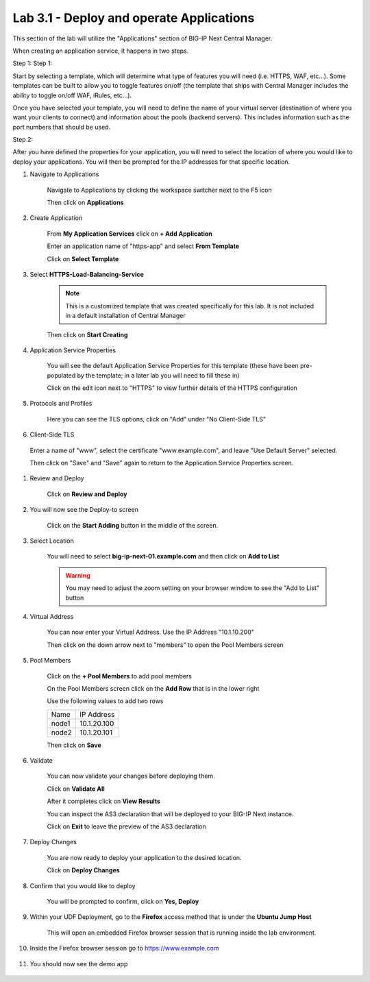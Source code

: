 Lab 3.1 - Deploy and operate Applications
=========================================

This section of the lab will utilize the "Applications" section of BIG-IP Next Central Manager.

When creating an application service, it happens in two steps.

Step 1:
Step 1:

Start by selecting a template, which will determine what type of features you will need (i.e. HTTPS, WAF, etc...). Some templates can be built to allow you to toggle features on/off (the template that ships with Central Manager includes the ability to toggle on/off WAF, iRules, etc...).

Once you have selected your template, you will need to define the name of your virtual server (destination of where you want your clients to connect) and information about the pools (backend servers).  This includes information such as the port numbers that should be used.  

Step 2: 

After you have defined the properties for your application, you will need to select the location of where you would like to deploy your applications.  You will then be prompted for the IP addresses for that specific location.

#. Navigate to Applications


    Navigate to Applications by clicking the workspace switcher next to the F5 icon

    .. image:: top-left.png
      :scale: 50%

    Then click on **Applications**

    .. image:: central-manager-menu.png
      :scale: 50%

#. Create Application
    
    From **My Application Services** click on **+ Add Application**

    .. image:: add-application.png
      :scale: 25%

    Enter an application name of "https-app" and select **From Template**

    .. image:: app-create-inone.png
      :scale: 75%

    Click on **Select Template**

#. Select **HTTPS-Load-Balancing-Service**

    .. note:: This is a customized template that was created specifically for this lab.  It is not included in a default installation of Central Manager

    .. image:: select-https-app.png
      :scale: 50%

    Then click on **Start Creating**

#. Application Service Properties

    .. image:: application-service-properties.png
      :scale: 25%

    You will see the default Application Service Properties for this template (these have been pre-populated by the template; in a later lab you will need to fill these in)

    Click on the edit icon next to "HTTPS" to view further details of the HTTPS configuration

#. Protocols and Profiles

    Here you can see the TLS options, click on "Add" under "No Client-Side TLS"

    .. image:: add-client-tls.png
      :scale: 50%

#. Client-Side TLS

  Enter a name of "www", select the certificate "www.example.com", and leave "Use Default Server" selected.

  Then click on "Save" and "Save" again to return to the Application Service Properties screen.

#. Review and Deploy

    Click on **Review and Deploy**

    .. image:: review-and-deploy.png

#. You will now see the Deploy-to screen

    .. image:: deploy-to-main.png
      :scale: 25%

    Click on the **Start Adding** button in the middle of the screen.

#. Select Location

    You will need to select **big-ip-next-01.example.com** and then click on **Add to List**

    .. warning:: You may need to adjust the zoom setting on your browser window to see the "Add to List" button

    .. image:: deploy-add-to-list.png
      :scale: 75%

#. Virtual Address

    You can now enter your Virtual Address.  Use the IP Address "10.1.10.200"

    .. image:: deploy-to-virtual-address.png
    
    Then click on the down arrow next to "members" to open the Pool Members screen

#. Pool Members

    Click on the **+ Pool Members** to add pool members

    .. image:: deploy-to-pool-members-plus.png
      :scale: 75%

    On the Pool Members screen click on the **Add Row** that is in the lower right

    .. image:: deploy-to-pool-members-add-row.png
    
    Use the following values to add two rows

    =========================== ==========================
    Name                        IP Address
    --------------------------- --------------------------
    node1                       10.1.20.100
    --------------------------- --------------------------
    node2                       10.1.20.101
    =========================== ==========================

    .. image:: deploy-to-pool-members-nodes.png

    Then click on **Save**

#. Validate

    You can now validate your changes before deploying them.

    Click on **Validate All**

    .. image:: deploy-to-validate-all.png

    After it completes click on **View Results**

    .. image:: deploy-to-validate-all-view-results.png
      :scale: 75%

    You can inspect the AS3 declaration that will be deployed to your BIG-IP Next instance.

    .. image:: deploy-to-validation-results.png

    Click on **Exit** to leave the preview of the AS3 declaration

#. Deploy Changes

    You are now ready to deploy your application to the desired location.

    Click on **Deploy Changes**

    .. image:: deploy-to-deploy-changes.png

#. Confirm that you would like to deploy

    You will be prompted to confirm, click on **Yes, Deploy**

    .. image:: deploy-to-confirmation.png

#. Within your UDF Deployment, go to the **Firefox** access method that is under the **Ubuntu Jump Host**

    This will open an embedded Firefox browser session that is running inside the lab environment.

    .. image:: access-method-firefox.png

#. Inside the Firefox browser session go to https://www.example.com

    .. image:: access-method-firefox-url.png

#. You should now see the demo app

    .. image:: https-app-deployed.png
    
